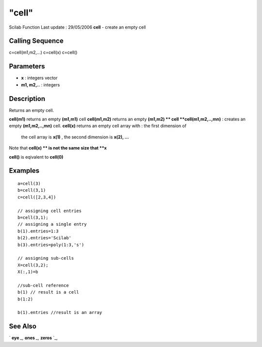 ====
"cell"
====

Scilab Function Last update : 29/05/2006
**cell** - create an empty cell



Calling Sequence
~~~~~~~~~~~~~~~~

c=cell(m1,m2,...)
c=cell(x)
c=cell()




Parameters
~~~~~~~~~~


+ **x** : integers vector
+ **m1, m2,..** : integers




Description
~~~~~~~~~~~

Returns an empty cell.

**cell(m1)** returns an empty **(m1,m1)** cell
**cell(m1,m2)** returns an empty **(m1,m2) ** cell
**cell(m1,m2,..,mn)** : creates an empty **(m1,m2,..,mn)** cell.
**cell(x)** returns an empty cell array with : the first dimension of
  the cell array is **x(1)** , the second dimension is **x(2), ...**


Note that **cell(x) ** is not the same size that **x**

**cell()** is eqivalent to **cell(0)**



Examples
~~~~~~~~


::

    
    
    a=cell(3)
    b=cell(3,1)
    c=cell([2,3,4])
    
    // assigning cell entries
    b=cell(3,1);
    // assigning a single entry
    b(1).entries=1:3
    b(2).entries='Scilab'
    b(3).entries=poly(1:3,'s')
    
    // assigning sub-cells
    X=cell(3,2);
    X(:,1)=b
    
    //sub-cell reference
    b(1) // result is a cell
    b(1:2) 
    
    b(1).entries //result is an array
    
    
      




See Also
~~~~~~~~

` **eye** `_,` **ones** `_,` **zeros** `_,

.. _
      : ://./mtlb/../elementary/ones.htm
.. _
      : ://./mtlb/../elementary/zeros.htm
.. _
      : ://./mtlb/../elementary/eye.htm


